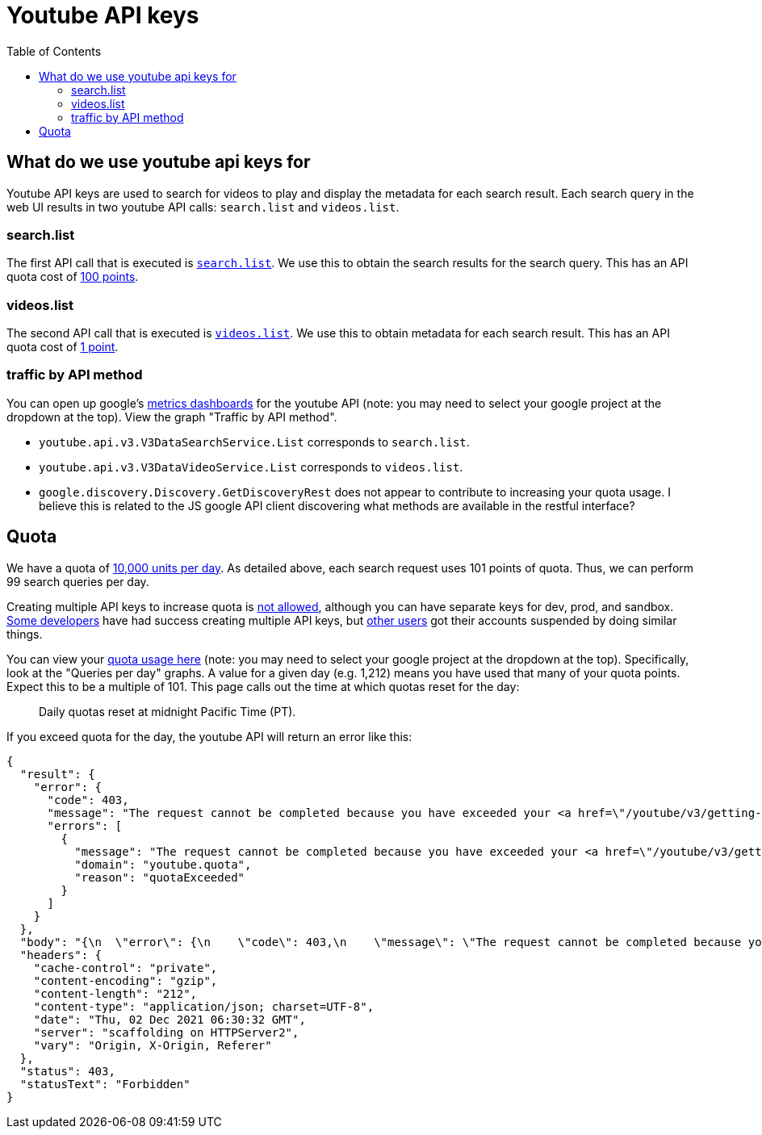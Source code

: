# Youtube API keys
:toc:
:toclevels: 5

## What do we use youtube api keys for
Youtube API keys are used to search for videos to play and display the metadata for each search result. Each search query in the web UI results in two youtube API calls: `search.list` and `videos.list`.

### search.list
The first API call that is executed is https://github.com/dasl-/piwall2/blob/7359049ab13f2d4d639470f74ce3315a08f43352/app/src/api.js#L87[`search.list`]. We use this to obtain the search results for the search query. This has an API quota cost of https://developers.google.com/youtube/v3/determine_quota_cost[100 points].

### videos.list
The second API call that is executed is https://github.com/dasl-/piwall2/blob/7359049ab13f2d4d639470f74ce3315a08f43352/app/src/api.js#L104[`videos.list`]. We use this to obtain metadata for each search result. This has an API quota cost of https://developers.google.com/youtube/v3/determine_quota_cost[1 point].

### traffic by API method
You can open up google's https://console.cloud.google.com/apis/api/youtube.googleapis.com/metrics[metrics dashboards] for the youtube API (note: you may need to select your google project at the dropdown at the top). View the graph "Traffic by API method".

* `youtube.api.v3.V3DataSearchService.List` corresponds to `search.list`.
* `youtube.api.v3.V3DataVideoService.List` corresponds to `videos.list`.
* `google.discovery.Discovery.GetDiscoveryRest` does not appear to contribute to increasing your quota usage. I believe this is related to the JS google API client discovering what methods are available in the restful interface?

## Quota
We have a quota of https://developers.google.com/youtube/v3/getting-started#quota[10,000 units per day]. As detailed above, each search request uses 101 points of quota. Thus, we can perform 99 search queries per day. 

Creating multiple API keys to increase quota is https://developers.google.com/youtube/terms/developer-policies-guide[not allowed], although you can have separate keys for dev, prod, and sandbox. https://www.reddit.com/r/webdev/comments/aqou5b/youtube_api_v3_quota_issues/ejyzmnv/[Some developers] have had success creating multiple API keys, but https://stackoverflow.com/questions/39239982/youtube-api-quota-multiple-accounts#comment107701159_43214052[other users] got their accounts suspended by doing similar things.

You can view your https://console.cloud.google.com/apis/api/youtube.googleapis.com/quotas[quota usage here] (note: you may need to select your google project at the dropdown at the top). Specifically, look at the "Queries per day" graphs. A value for a given day (e.g. 1,212) means you have used that many of your quota points. Expect this to be a multiple of 101. This page calls out the time at which quotas reset for the day:

____
Daily quotas reset at midnight Pacific Time (PT). 
____


If you exceed quota for the day, the youtube API will return an error like this:
....
{
  "result": {
    "error": {
      "code": 403,
      "message": "The request cannot be completed because you have exceeded your <a href=\"/youtube/v3/getting-started#quota\">quota</a>.",
      "errors": [
        {
          "message": "The request cannot be completed because you have exceeded your <a href=\"/youtube/v3/getting-started#quota\">quota</a>.",
          "domain": "youtube.quota",
          "reason": "quotaExceeded"
        }
      ]
    }
  },
  "body": "{\n  \"error\": {\n    \"code\": 403,\n    \"message\": \"The request cannot be completed because you have exceeded your \\u003ca href=\\\"/youtube/v3/getting-started#quota\\\"\\u003equota\\u003c/a\\u003e.\",\n    \"errors\": [\n      {\n        \"message\": \"The request cannot be completed because you have exceeded your \\u003ca href=\\\"/youtube/v3/getting-started#quota\\\"\\u003equota\\u003c/a\\u003e.\",\n        \"domain\": \"youtube.quota\",\n        \"reason\": \"quotaExceeded\"\n      }\n    ]\n  }\n}\n",
  "headers": {
    "cache-control": "private",
    "content-encoding": "gzip",
    "content-length": "212",
    "content-type": "application/json; charset=UTF-8",
    "date": "Thu, 02 Dec 2021 06:30:32 GMT",
    "server": "scaffolding on HTTPServer2",
    "vary": "Origin, X-Origin, Referer"
  },
  "status": 403,
  "statusText": "Forbidden"
}
....

